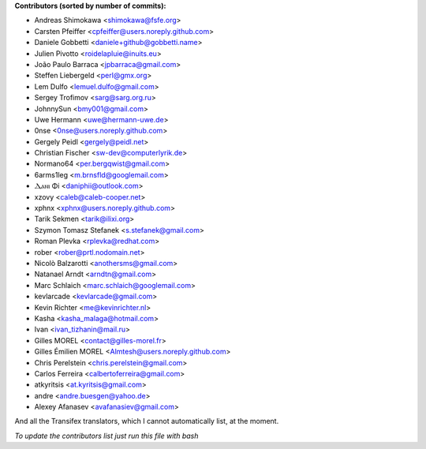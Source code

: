.. 2>/dev/null
 names () 
 { 
 echo -e "\n exit;\n**Contributors (sorted by number of commits):**\n";
 git log --format='%aN:%aE' origin/master | sed 's/@users.github.com/@users.noreply.github.com/g' | awk 'BEGIN{FS=":"}{ct[$2]+=1;if (length($1) > length(e[$2])) {e[$2]=$1}}END{for (i in e)  { n[e[i]]=i;c[e[i]]+=ct[i] }; for (a in n) print c[a]"\t* "a" <"n[a]">";}' | sort -n -r | cut -f 2-
 }
 quine () 
 { 
 { 
 echo ".. 2>/dev/null";
 declare -f names | sed -e 's/^[[:space:]]*/ /';
 declare -f quine | sed -e 's/^[[:space:]]*/ /';
 echo -e " quine\n";
 names;
 echo -e "\nAnd all the Transifex translators, which I cannot automatically list, at the moment.\n\n*To update the contributors list just run this file with bash*"
 } > CONTRIBUTORS.rst;
 exit
 }
 quine


 exit;
**Contributors (sorted by number of commits):**

* Andreas Shimokawa <shimokawa@fsfe.org>
* Carsten Pfeiffer <cpfeiffer@users.noreply.github.com>
* Daniele Gobbetti <daniele+github@gobbetti.name>
* Julien Pivotto <roidelapluie@inuits.eu>
* João Paulo Barraca <jpbarraca@gmail.com>
* Steffen Liebergeld <perl@gmx.org>
* Lem Dulfo <lemuel.dulfo@gmail.com>
* Sergey Trofimov <sarg@sarg.org.ru>
* JohnnySun <bmy001@gmail.com>
* Uwe Hermann <uwe@hermann-uwe.de>
* 0nse <0nse@users.noreply.github.com>
* Gergely Peidl <gergely@peidl.net>
* Christian Fischer <sw-dev@computerlyrik.de>
* Normano64 <per.bergqwist@gmail.com>
* 6arms1leg <m.brnsfld@googlemail.com>
* Ⲇⲁⲛⲓ Φi <daniphii@outlook.com>
* xzovy <caleb@caleb-cooper.net>
* xphnx <xphnx@users.noreply.github.com>
* Tarik Sekmen <tarik@ilixi.org>
* Szymon Tomasz Stefanek <s.stefanek@gmail.com>
* Roman Plevka <rplevka@redhat.com>
* rober <rober@prtl.nodomain.net>
* Nicolò Balzarotti <anothersms@gmail.com>
* Natanael Arndt <arndtn@gmail.com>
* Marc Schlaich <marc.schlaich@googlemail.com>
* kevlarcade <kevlarcade@gmail.com>
* Kevin Richter <me@kevinrichter.nl>
* Kasha <kasha_malaga@hotmail.com>
* Ivan <ivan_tizhanin@mail.ru>
* Gilles MOREL <contact@gilles-morel.fr>
* Gilles Émilien MOREL <Almtesh@users.noreply.github.com>
* Chris Perelstein <chris.perelstein@gmail.com>
* Carlos Ferreira <calbertoferreira@gmail.com>
* atkyritsis <at.kyritsis@gmail.com>
* andre <andre.buesgen@yahoo.de>
* Alexey Afanasev <avafanasiev@gmail.com>

And all the Transifex translators, which I cannot automatically list, at the moment.

*To update the contributors list just run this file with bash*
